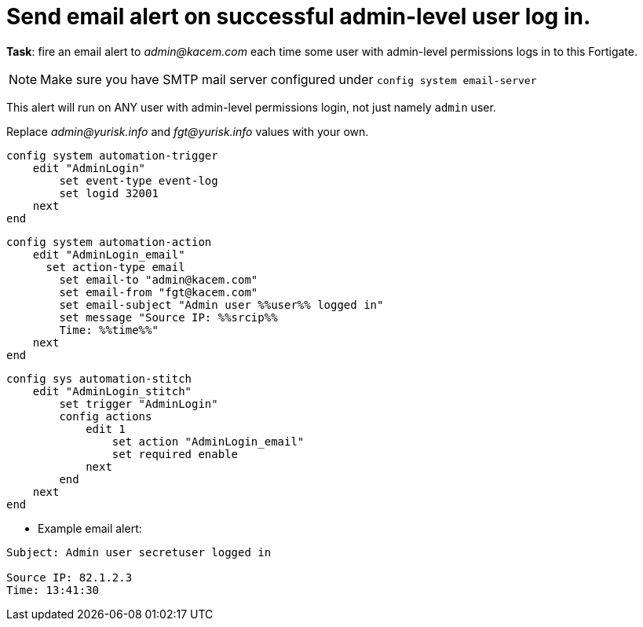 = Send email alert on successful admin-level user log in.

*Task*: fire an email alert to _admin@kacem.com_ each time 
some user with admin-level permissions logs in to this Fortigate.


NOTE: Make sure you have SMTP mail server configured under `config system
email-server`

This alert will run on ANY user with admin-level permissions login, not 
just namely `admin` user.


Replace _admin@yurisk.info_ and _fgt@yurisk.info_ values with your own.



----
config system automation-trigger
    edit "AdminLogin"
        set event-type event-log
        set logid 32001
    next
end
----


----
config system automation-action
    edit "AdminLogin_email"
      set action-type email
        set email-to "admin@kacem.com"
        set email-from "fgt@kacem.com"
        set email-subject "Admin user %%user%% logged in"
        set message "Source IP: %%srcip%%
        Time: %%time%%"
    next
end
----

----
config sys automation-stitch
    edit "AdminLogin_stitch"
        set trigger "AdminLogin"
        config actions
            edit 1
                set action "AdminLogin_email"
                set required enable
            next
        end
    next
end
----

* Example email alert:

----
Subject: Admin user secretuser logged in

Source IP: 82.1.2.3
Time: 13:41:30  
----
